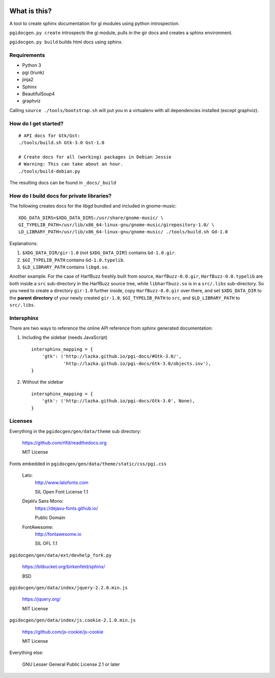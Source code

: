 .. image:: https://circleci.com/gh/pygobject/pgi-docgen.svg?style=svg
    :target: https://circleci.com/gh/pygobject/pgi-docgen

.. image:: https://codecov.io/gh/pygobject/pgi-docgen/branch/master/graph/badge.svg
    :target: https://codecov.io/gh/pygobject/pgi-docgen


What is this?
=============

A tool to create sphinx documentation for gi modules using python
introspection.

``pgidocgen.py create`` introspects the gi module, pulls in the gir docs and
creates a sphinx environment.

``pgidocgen.py build`` builds html docs using sphinx.

Requirements
------------

* Python 3
* pgi (trunk)
* jinja2
* Sphinx
* BeautifulSoup4
* graphviz

Calling ``source ./tools/bootstrap.sh`` will put you in a
virtualenv with all dependencies installed (except graphviz).


How do I get started?
---------------------

::

    # API docs for Gtk/Gst:
    ./tools/build.sh Gtk-3.0 Gst-1.0

    # Create docs for all (working) packages in Debian Jessie
    # Warning: This can take about an hour.
    ./tools/build-debian.py

The resulting docs can be found in ``_docs/_build``


How do I build docs for private libraries?
------------------------------------------

The following creates docs for the libgd bundled and included in gnome-music::

    XDG_DATA_DIRS=$XDG_DATA_DIRS:/usr/share/gnome-music/ \
    GI_TYPELIB_PATH=/usr/lib/x86_64-linux-gnu/gnome-music/girepository-1.0/ \
    LD_LIBRARY_PATH=/usr/lib/x86_64-linux-gnu/gnome-music/ ./tools/build.sh Gd-1.0

Explanations:

1) ``$XDG_DATA_DIR/gir-1.0`` (not ``$XDG_DATA_DIR``!) contains ``Gd-1.0.gir``.

2) ``$GI_TYPELIB_PATH`` contains ``Gd-1.0.typelib``.

3) ``$LD_LIBRARY_PATH`` contains ``libgd.so``.

Another example. For the case of HarfBuzz freshly built from source,
``HarfBuzz-0.0.gir``, ``HarfBuzz-0.0.typelib`` are both inside a ``src``
sub-directory in the HarfBuzz source tree, while ``libharfbuzz.so``
is in a ``src/.libs`` sub-directory. So you need to create a directory
``gir-1.0`` further inside, copy ``HarfBuzz-0.0.gir`` over there, and set
``$XDG_DATA_DIR`` to the **parent directory** of your newly created ``gir-1.0``,
``$GI_TYPELIB_PATH`` to ``src``, and ``$LD_LIBRARY_PATH`` to ``src/.libs``.


Intersphinx
-----------

There are two ways to reference the online API reference from sphinx
generated documentation:

1) Including the sidebar (needs JavaScript)

   ::

        intersphinx_mapping = {
            'gtk': ('http://lazka.github.io/pgi-docs/#Gtk-3.0/',
                    'http://lazka.github.io/pgi-docs/Gtk-3.0/objects.inv'),
        }

2) Without the sidebar

   ::

        intersphinx_mapping = {
            'gtk': ('http://lazka.github.io/pgi-docs/Gtk-3.0', None),
        }


Licenses
--------

Everything in the ``pgidocgen/gen/data/theme`` sub directory:

    https://github.com/rtfd/readthedocs.org

    MIT License

Fonts embedded in ``pgidocgen/gen/data/theme/static/css/pgi.css``

    Lato:
        http://www.latofonts.com

        SIL Open Font License 1.1

    DejaVu Sans Mono:
        https://dejavu-fonts.github.io/

        Public Domain

    FontAwesome:
        http://fontawesome.io

        SIL OFL 1.1

``pgidocgen/gen/data/ext/devhelp_fork.py``

    https://bitbucket.org/birkenfeld/sphinx/

    BSD

``pgidocgen/gen/data/index/jquery-2.2.0.min.js``

    https://jquery.org/

    MIT License

``pgidocgen/gen/data/index/js.cookie-2.1.0.min.js``

    https://github.com/js-cookie/js-cookie

    MIT License

Everything else:

    GNU Lesser General Public License 2.1 or later
